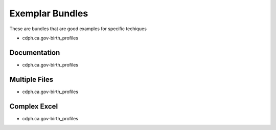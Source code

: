 .. _exmplar_bundles:

Exemplar Bundles
================

These are bundles that are good examples for specific techiques

- cdph.ca.gov-birth_profiles

Documentation
*************

- cdph.ca.gov-birth_profiles

Multiple Files
**************

- cdph.ca.gov-birth_profiles

Complex Excel
*************

- cdph.ca.gov-birth_profiles